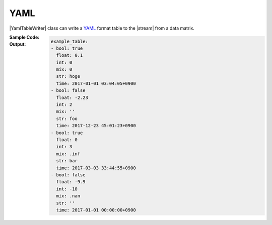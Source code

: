 .. _example-yaml-table-writer:

YAML
----------------------------
|YamlTableWriter| class can write a
`YAML <https://yaml.org/>`__
format table to the |stream| from a data matrix.

:Sample Code:
    .. code-block:: python
        :caption: Write a YAML table

        import pytablewriter as ptw

        def main():
            writer = ptw.YamlTableWriter()
            writer.table_name = "example_table"
            writer.headers = ["int", "float", "str", "bool", "mix", "time"]
            writer.value_matrix = [
                [0,   0.1,      "hoge", True,   0,      "2017-01-01 03:04:05+0900"],
                [2,   "-2.23",  "foo",  False,  None,   "2017-12-23 45:01:23+0900"],
                [3,   0,        "bar",  "true",  "inf", "2017-03-03 33:44:55+0900"],
                [-10, -9.9,     "",     "FALSE", "nan", "2017-01-01 00:00:00+0900"],
            ]

            writer.write_table()

        if __name__ == "__main__":
            main()

:Output:
    .. code-block:: yaml

        example_table:
        - bool: true
          float: 0.1
          int: 0
          mix: 0
          str: hoge
          time: 2017-01-01 03:04:05+0900
        - bool: false
          float: -2.23
          int: 2
          mix: ''
          str: foo
          time: 2017-12-23 45:01:23+0900
        - bool: true
          float: 0
          int: 3
          mix: .inf
          str: bar
          time: 2017-03-03 33:44:55+0900
        - bool: false
          float: -9.9
          int: -10
          mix: .nan
          str: ''
          time: 2017-01-01 00:00:00+0900

